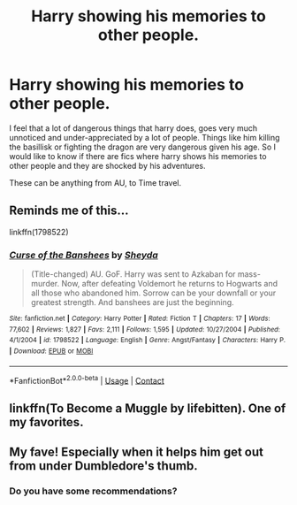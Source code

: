 #+TITLE: Harry showing his memories to other people.

* Harry showing his memories to other people.
:PROPERTIES:
:Author: Raghavendrar403
:Score: 3
:DateUnix: 1598460418.0
:DateShort: 2020-Aug-26
:FlairText: Request
:END:
I feel that a lot of dangerous things that harry does, goes very much unnoticed and under-appreciated by a lot of people. Things like him killing the basillisk or fighting the dragon are very dangerous given his age. So I would like to know if there are fics where harry shows his memories to other people and they are shocked by his adventures.

These can be anything from AU, to Time travel.


** Reminds me of this...

linkffn(1798522)
:PROPERTIES:
:Author: Omeganian
:Score: 3
:DateUnix: 1598461188.0
:DateShort: 2020-Aug-26
:END:

*** [[https://www.fanfiction.net/s/1798522/1/][*/Curse of the Banshees/*]] by [[https://www.fanfiction.net/u/437429/Sheyda][/Sheyda/]]

#+begin_quote
  (Title-changed) AU. GoF. Harry was sent to Azkaban for mass-murder. Now, after defeating Voldemort he returns to Hogwarts and all those who abandoned him. Sorrow can be your downfall or your greatest strength. And banshees are just the beginning.
#+end_quote

^{/Site/:} ^{fanfiction.net} ^{*|*} ^{/Category/:} ^{Harry} ^{Potter} ^{*|*} ^{/Rated/:} ^{Fiction} ^{T} ^{*|*} ^{/Chapters/:} ^{17} ^{*|*} ^{/Words/:} ^{77,602} ^{*|*} ^{/Reviews/:} ^{1,827} ^{*|*} ^{/Favs/:} ^{2,111} ^{*|*} ^{/Follows/:} ^{1,595} ^{*|*} ^{/Updated/:} ^{10/27/2004} ^{*|*} ^{/Published/:} ^{4/1/2004} ^{*|*} ^{/id/:} ^{1798522} ^{*|*} ^{/Language/:} ^{English} ^{*|*} ^{/Genre/:} ^{Angst/Fantasy} ^{*|*} ^{/Characters/:} ^{Harry} ^{P.} ^{*|*} ^{/Download/:} ^{[[http://www.ff2ebook.com/old/ffn-bot/index.php?id=1798522&source=ff&filetype=epub][EPUB]]} ^{or} ^{[[http://www.ff2ebook.com/old/ffn-bot/index.php?id=1798522&source=ff&filetype=mobi][MOBI]]}

--------------

*FanfictionBot*^{2.0.0-beta} | [[https://github.com/FanfictionBot/reddit-ffn-bot/wiki/Usage][Usage]] | [[https://www.reddit.com/message/compose?to=tusing][Contact]]
:PROPERTIES:
:Author: FanfictionBot
:Score: 2
:DateUnix: 1598461208.0
:DateShort: 2020-Aug-26
:END:


** linkffn(To Become a Muggle by lifebitten). One of my favorites.
:PROPERTIES:
:Author: steve_wheeler
:Score: 2
:DateUnix: 1598677968.0
:DateShort: 2020-Aug-29
:END:


** My fave! Especially when it helps him get out from under Dumbledore's thumb.
:PROPERTIES:
:Author: chyaraskiss
:Score: 1
:DateUnix: 1598460576.0
:DateShort: 2020-Aug-26
:END:

*** Do you have some recommendations?
:PROPERTIES:
:Author: tribblite
:Score: 1
:DateUnix: 1598565257.0
:DateShort: 2020-Aug-28
:END:
